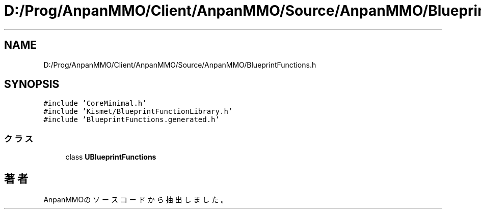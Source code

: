 .TH "D:/Prog/AnpanMMO/Client/AnpanMMO/Source/AnpanMMO/BlueprintFunctions.h" 3 "2018年12月20日(木)" "AnpanMMO" \" -*- nroff -*-
.ad l
.nh
.SH NAME
D:/Prog/AnpanMMO/Client/AnpanMMO/Source/AnpanMMO/BlueprintFunctions.h
.SH SYNOPSIS
.br
.PP
\fC#include 'CoreMinimal\&.h'\fP
.br
\fC#include 'Kismet/BlueprintFunctionLibrary\&.h'\fP
.br
\fC#include 'BlueprintFunctions\&.generated\&.h'\fP
.br

.SS "クラス"

.in +1c
.ti -1c
.RI "class \fBUBlueprintFunctions\fP"
.br
.in -1c
.SH "著者"
.PP 
 AnpanMMOのソースコードから抽出しました。
